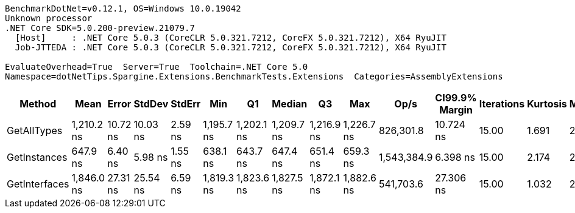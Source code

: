 ....
BenchmarkDotNet=v0.12.1, OS=Windows 10.0.19042
Unknown processor
.NET Core SDK=5.0.200-preview.21079.7
  [Host]     : .NET Core 5.0.3 (CoreCLR 5.0.321.7212, CoreFX 5.0.321.7212), X64 RyuJIT
  Job-JTTEDA : .NET Core 5.0.3 (CoreCLR 5.0.321.7212, CoreFX 5.0.321.7212), X64 RyuJIT

EvaluateOverhead=True  Server=True  Toolchain=.NET Core 5.0  
Namespace=dotNetTips.Spargine.Extensions.BenchmarkTests.Extensions  Categories=AssemblyExtensions  
....
[options="header"]
|===
|         Method|        Mean|     Error|    StdDev|   StdErr|         Min|          Q1|      Median|          Q3|         Max|         Op/s|  CI99.9% Margin|  Iterations|  Kurtosis|  MValue|  Skewness|  Rank|  LogicalGroup|  Baseline|  Code Size|   Gen 0|  Gen 1|  Gen 2|  Allocated
|    GetAllTypes|  1,210.2 ns|  10.72 ns|  10.03 ns|  2.59 ns|  1,195.7 ns|  1,202.1 ns|  1,209.7 ns|  1,216.9 ns|  1,226.7 ns|    826,301.8|       10.724 ns|       15.00|     1.691|   2.000|    0.1509|     2|             *|        No|      263 B|  0.0248|      -|      -|      240 B
|   GetInstances|    647.9 ns|   6.40 ns|   5.98 ns|  1.55 ns|    638.1 ns|    643.7 ns|    647.4 ns|    651.4 ns|    659.3 ns|  1,543,384.9|        6.398 ns|       15.00|     2.174|   2.000|    0.4099|     1|             *|        No|      199 B|  0.0057|      -|      -|       56 B
|  GetInterfaces|  1,846.0 ns|  27.31 ns|  25.54 ns|  6.59 ns|  1,819.3 ns|  1,823.6 ns|  1,827.5 ns|  1,872.1 ns|  1,882.6 ns|    541,703.6|       27.306 ns|       15.00|     1.032|   2.000|    0.1789|     3|             *|        No|      256 B|  0.0324|      -|      -|      312 B
|===
